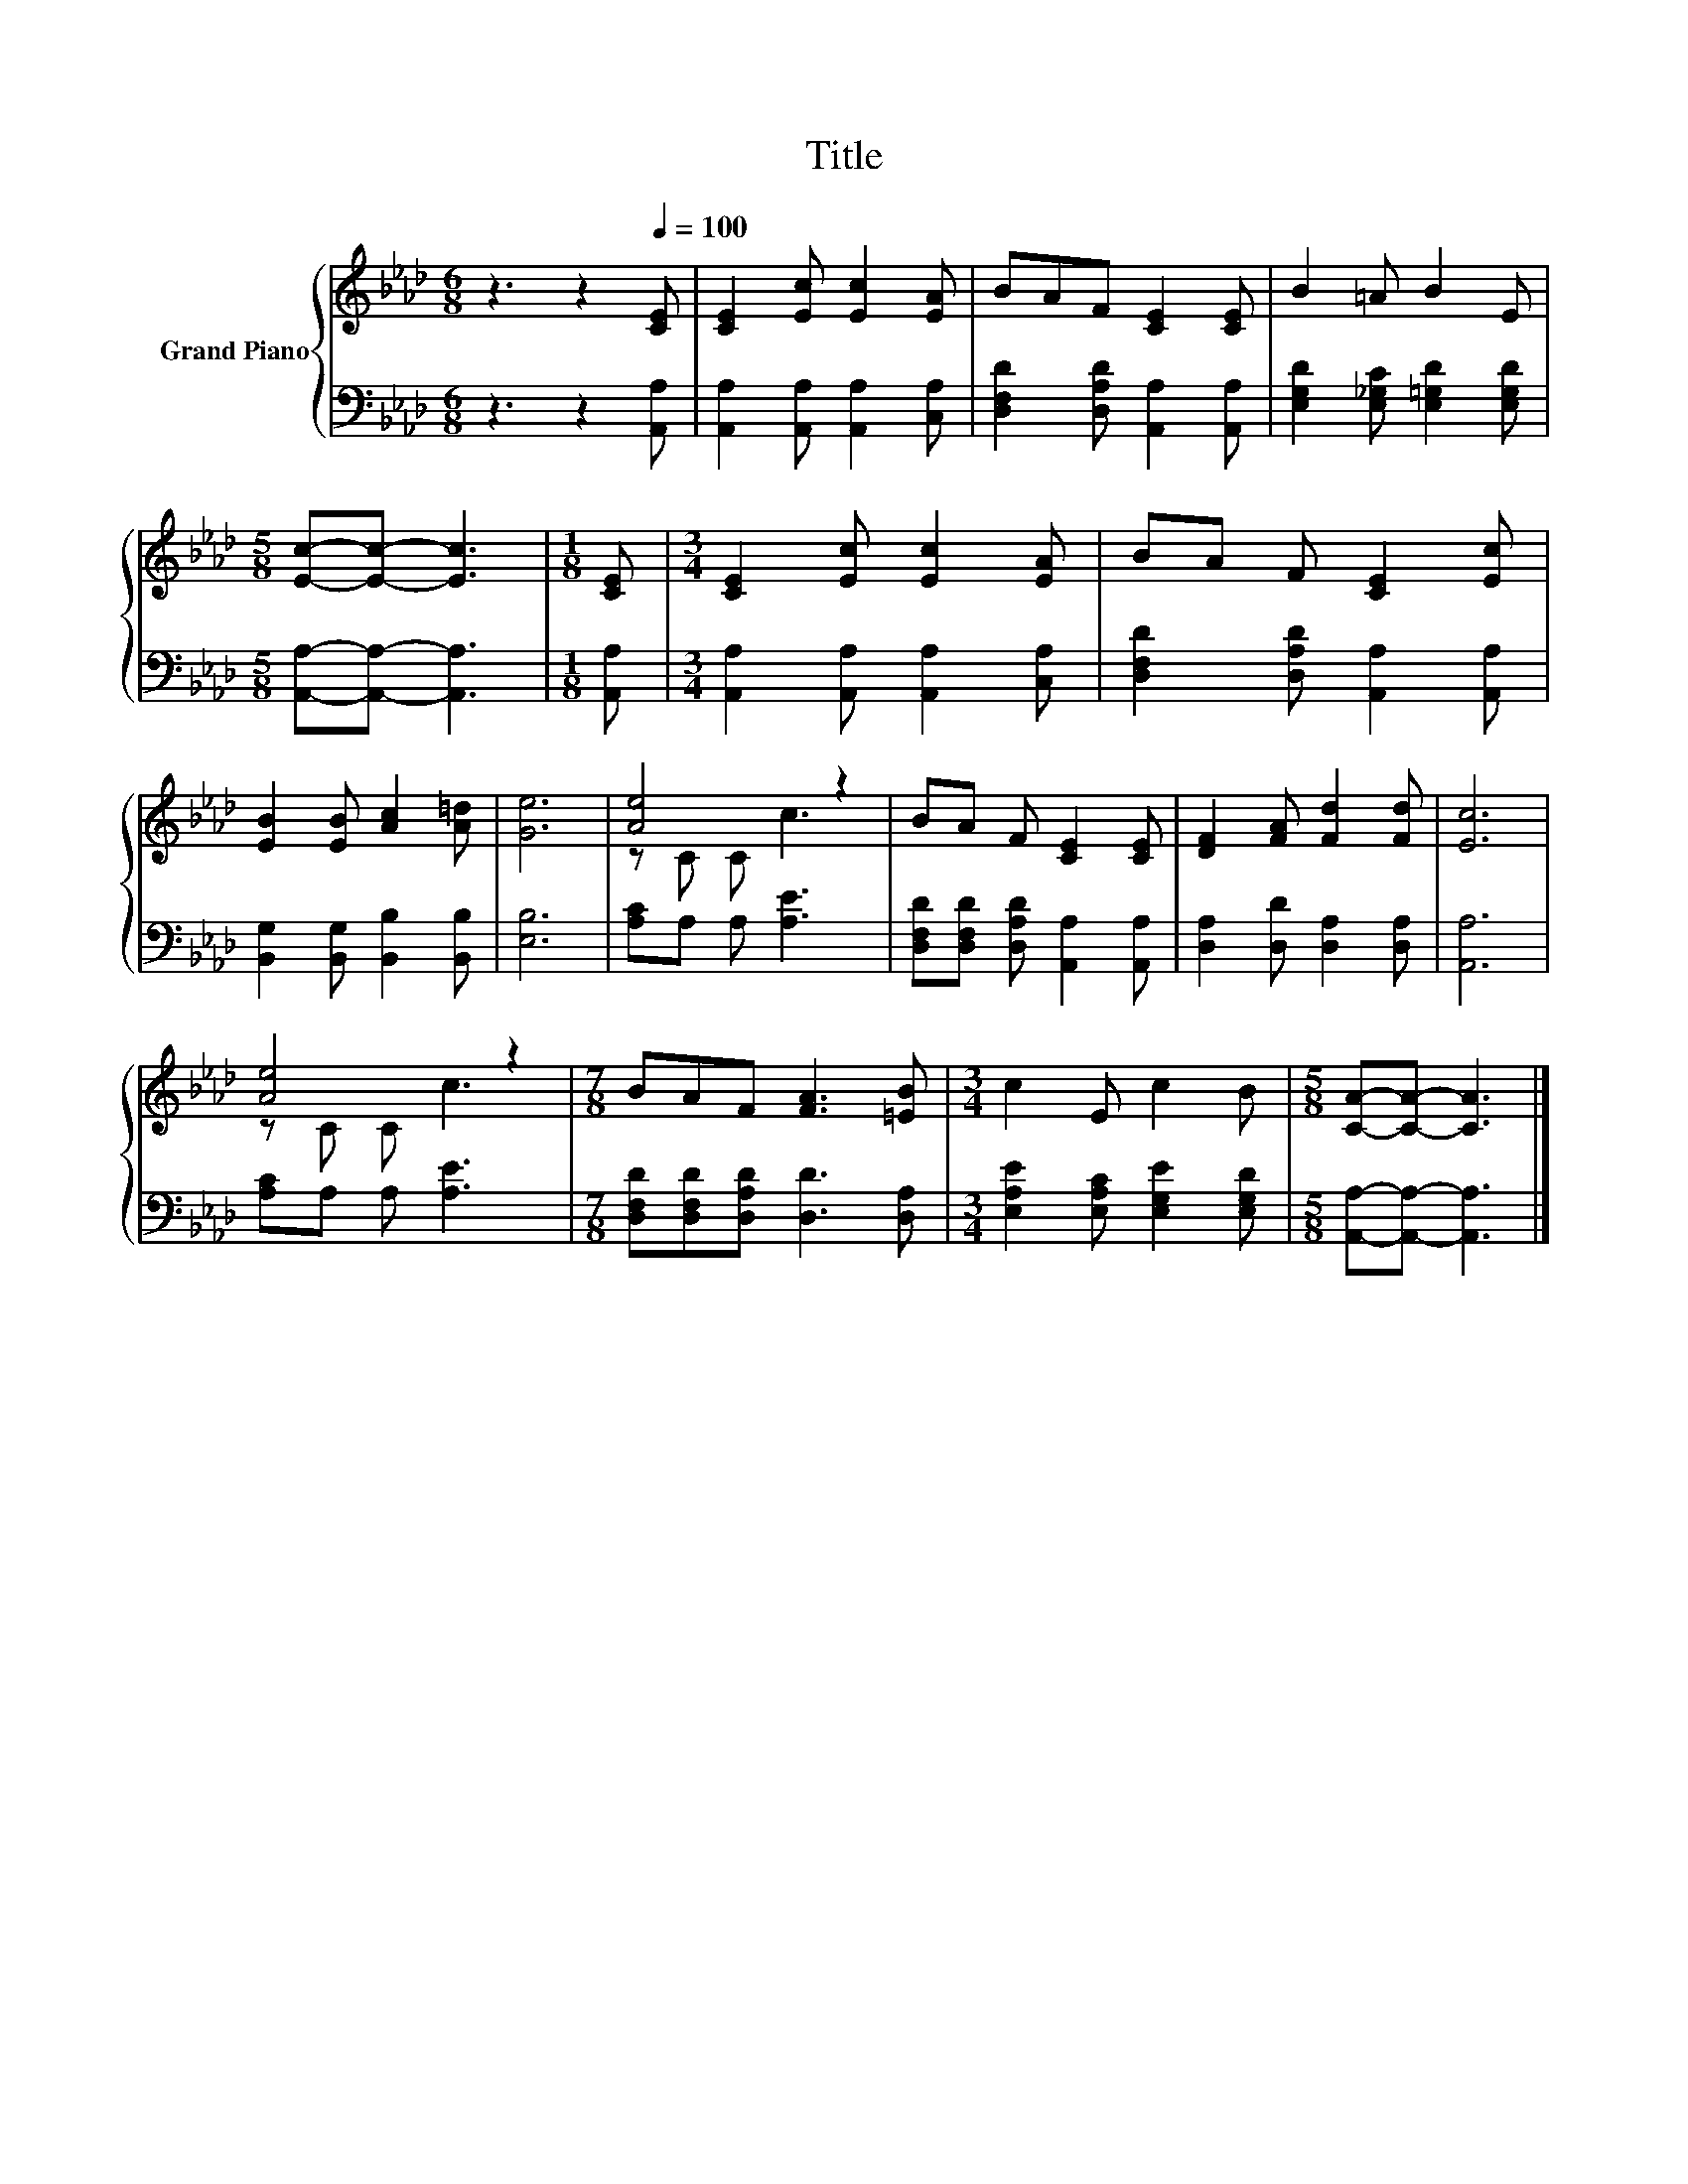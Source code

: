 X:1
T:Title
%%score { ( 1 3 ) | 2 }
L:1/8
M:6/8
K:Ab
V:1 treble nm="Grand Piano"
V:3 treble 
V:2 bass 
V:1
 z3 z2[Q:1/4=100] [CE] | [CE]2 [Ec] [Ec]2 [EA] | BAF [CE]2 [CE] | B2 =A B2 E | %4
[M:5/8] [Ec]-[Ec]- [Ec]3 |[M:1/8] [CE] |[M:3/4] [CE]2 [Ec] [Ec]2 [EA] | BA F [CE]2 [Ec] | %8
 [EB]2 [EB] [Ac]2 [A=d] | [Ge]6 | [Ae]4 z2 | BA F [CE]2 [CE] | [DF]2 [FA] [Fd]2 [Fd] | [Ec]6 | %14
 [Ae]4 z2 |[M:7/8] BAF [FA]3 [=EB] |[M:3/4] c2 E c2 B |[M:5/8] [CA]-[CA]- [CA]3 |] %18
V:2
 z3 z2 [A,,A,] | [A,,A,]2 [A,,A,] [A,,A,]2 [C,A,] | [D,F,D]2 [D,A,D] [A,,A,]2 [A,,A,] | %3
 [E,G,D]2 [E,_G,C] [E,=G,D]2 [E,G,D] |[M:5/8] [A,,A,]-[A,,A,]- [A,,A,]3 |[M:1/8] [A,,A,] | %6
[M:3/4] [A,,A,]2 [A,,A,] [A,,A,]2 [C,A,] | [D,F,D]2 [D,A,D] [A,,A,]2 [A,,A,] | %8
 [B,,G,]2 [B,,G,] [B,,B,]2 [B,,B,] | [E,B,]6 | [A,C]A, A, [A,E]3 | %11
 [D,F,D][D,F,D] [D,A,D] [A,,A,]2 [A,,A,] | [D,A,]2 [D,D] [D,A,]2 [D,A,] | [A,,A,]6 | %14
 [A,C]A, A, [A,E]3 |[M:7/8] [D,F,D][D,F,D][D,A,D] [D,D]3 [D,A,] | %16
[M:3/4] [E,A,E]2 [E,A,C] [E,G,E]2 [E,G,D] |[M:5/8] [A,,A,]-[A,,A,]- [A,,A,]3 |] %18
V:3
 x6 | x6 | x6 | x6 |[M:5/8] x5 |[M:1/8] x |[M:3/4] x6 | x6 | x6 | x6 | z C C c3 | x6 | x6 | x6 | %14
 z C C c3 |[M:7/8] x7 |[M:3/4] x6 |[M:5/8] x5 |] %18

